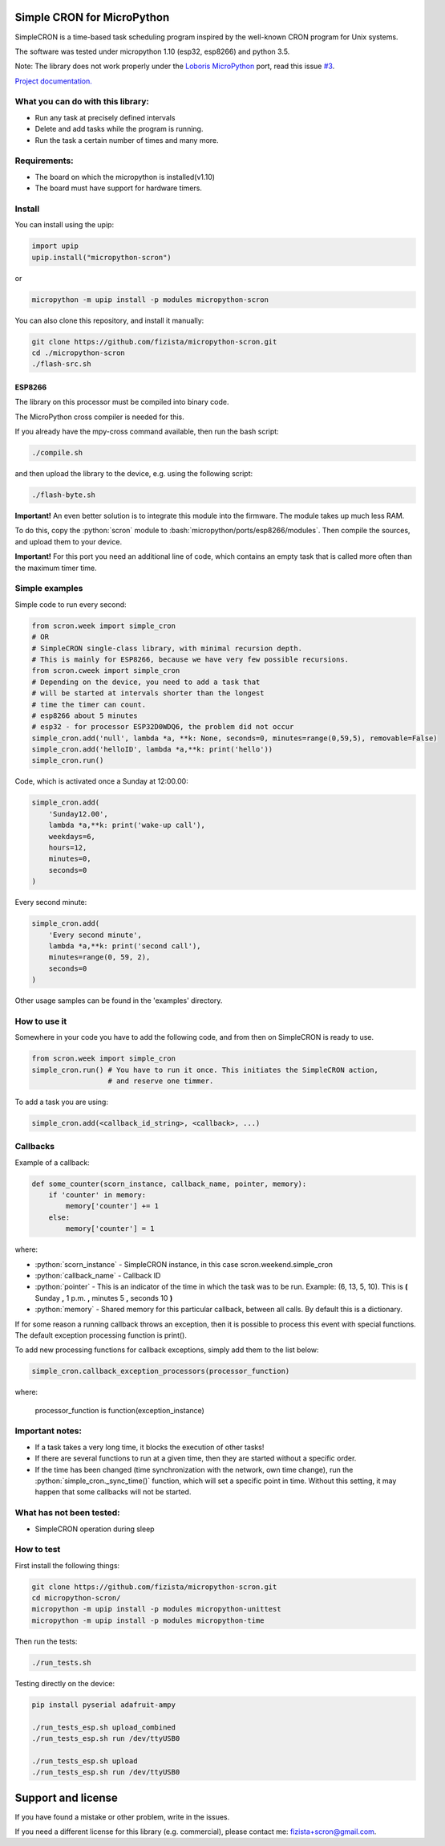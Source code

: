 .. role:: bash(code)
   :language: bash

.. role:: python(code)
   :language: python

***************************
Simple CRON for MicroPython
***************************

SimpleCRON is a time-based task scheduling program inspired by the well-known
CRON program for Unix systems.

The software was tested under micropython 1.10 (esp32, esp8266) and python 3.5.

Note: The library does not work properly under the  `Loboris MicroPython <https://github.com/loboris/MicroPython_ESP32_psRAM_LoBo/wiki>`_ port,
read this issue `#3 <https://github.com/fizista/micropython-scron/issues/3>`_.


`Project documentation. <https://fizista.github.io/micropython-scron/html/index.html>`_

What you can do with this library:
##################################
* Run any task at precisely defined intervals
* Delete and add tasks while the program is running.
* Run the task a certain number of times and many more.

Requirements:
#############
* The board on which the micropython is installed(v1.10)
* The board must have support for hardware timers.


Install
#######
You can install using the upip:

.. code-block:: python

    import upip
    upip.install("micropython-scron")

or

.. code-block:: bash

    micropython -m upip install -p modules micropython-scron


You can also clone this repository, and install it manually:

.. code-block:: bash

    git clone https://github.com/fizista/micropython-scron.git
    cd ./micropython-scron
    ./flash-src.sh




ESP8266
*******

The library on this processor must be compiled into binary code.

The MicroPython cross compiler is needed for this.

If you already have the mpy-cross command available, then run the bash script:

.. code-block:: bash

    ./compile.sh

and then upload the library to the device, e.g. using the following script:

.. code-block:: bash

    ./flash-byte.sh

**Important!** An even better solution is to integrate this module into the firmware.
The module takes up much less RAM.

To do this, copy the :python:`scron` module to :bash:`micropython/ports/esp8266/modules`.
Then compile the sources, and upload them to your device.

**Important!** For this port you need an additional line of code, which contains an empty task that is called more often
than the maximum timer time.

.. code-block:: python
    simple_cron.add('null', lambda *a, **k: None, seconds=0, minutes=range(0,59,5), removable=False)

Simple examples
###############

Simple code to run every second:

.. code-block:: python

    from scron.week import simple_cron
    # OR
    # SimpleCRON single-class library, with minimal recursion depth.
    # This is mainly for ESP8266, because we have very few possible recursions.
    from scron.cweek import simple_cron
    # Depending on the device, you need to add a task that
    # will be started at intervals shorter than the longest
    # time the timer can count.
    # esp8266 about 5 minutes
    # esp32 - for processor ESP32D0WDQ6, the problem did not occur
    simple_cron.add('null', lambda *a, **k: None, seconds=0, minutes=range(0,59,5), removable=False)
    simple_cron.add('helloID', lambda *a,**k: print('hello'))
    simple_cron.run()


Code, which is activated once a Sunday at 12:00.00:

.. code-block:: python

    simple_cron.add(
        'Sunday12.00',
        lambda *a,**k: print('wake-up call'),
        weekdays=6,
        hours=12,
        minutes=0,
        seconds=0
    )


Every second minute:

.. code-block:: python

    simple_cron.add(
        'Every second minute',
        lambda *a,**k: print('second call'),
        minutes=range(0, 59, 2),
        seconds=0
    )


Other usage samples can be found in the 'examples' directory.

How to use it
#############

Somewhere in your code you have to add the following code,
and from then on SimpleCRON is ready to use.

.. code-block:: python

    from scron.week import simple_cron
    simple_cron.run() # You have to run it once. This initiates the SimpleCRON action,
                      # and reserve one timmer.



To add a task you are using:

.. code-block:: python

    simple_cron.add(<callback_id_string>, <callback>, ...)


Callbacks
#########

Example of a callback:

.. code-block:: python

    def some_counter(scorn_instance, callback_name, pointer, memory):
        if 'counter' in memory:
            memory['counter'] += 1
        else:
            memory['counter'] = 1


where:

* :python:`scorn_instance` - SimpleCRON instance, in this case scron.weekend.simple_cron
* :python:`callback_name` - Callback ID
* :python:`pointer` - This is an indicator of the time in which the task was to be run.
  Example: (6, 13, 5, 10).  This is **(** Sunday **,** 1 p.m. **,** minutes 5 **,** seconds 10 **)**
* :python:`memory` - Shared memory for this particular callback, between all calls.
  By default this is a dictionary.

If for some reason a running callback throws an exception,
then it is possible to process this event with special functions.
The default exception processing function is print().

To add new processing functions for callback exceptions, simply add them to the list below:

.. code-block:: python

    simple_cron.callback_exception_processors(processor_function)


where:

    processor_function is function(exception_instance)

Important notes:
################

* If a task takes a very long time, it blocks the execution of other tasks!
* If there are several functions to run at a given time, then they are
  started without a specific order.
* If the time has been changed (time synchronization with the network,
  own time change), run the :python:`simple_cron._sync_time()` function,
  which will set a specific point in time. Without this setting,
  it may happen that some callbacks will not be started.


What has not been tested:
#########################

* SimpleCRON operation during sleep

How to test
###########

First install the following things:

.. code-block:: bash

    git clone https://github.com/fizista/micropython-scron.git
    cd micropython-scron/
    micropython -m upip install -p modules micropython-unittest
    micropython -m upip install -p modules micropython-time


Then run the tests:

.. code-block:: bash

    ./run_tests.sh

Testing directly on the device:

.. code-block:: bash

    pip install pyserial adafruit-ampy

    ./run_tests_esp.sh upload_combined
    ./run_tests_esp.sh run /dev/ttyUSB0

    ./run_tests_esp.sh upload
    ./run_tests_esp.sh run /dev/ttyUSB0


*******************
Support and license
*******************

If you have found a mistake or other problem, write in the issues.

If you need a different license for this library (e.g. commercial),
please contact me: fizista+scron@gmail.com.


